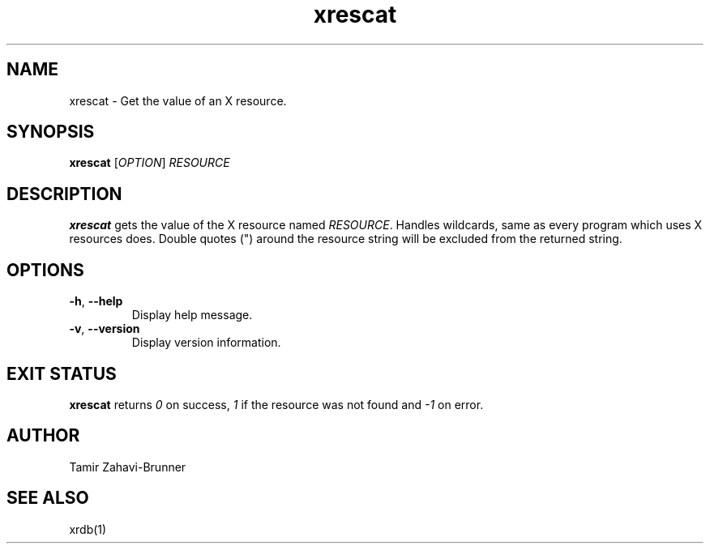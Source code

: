 .TH xrescat 1 "2018-01-27" "xrescat" "User Commands"
.SH NAME
xrescat \- Get the value of an X resource.
.SH SYNOPSIS
\fBxrescat\fP [\fR\fIOPTION\fR] \fR\fIRESOURCE\fR
.SH DESCRIPTION
\fBxrescat\fP gets the value of the X resource named
\fR\fIRESOURCE\fR. Handles wildcards, same as every program which
uses X resources does. Double quotes (") around the resource string
will be excluded from the returned string.
.SH OPTIONS
.PP
.IP "\fB\-h\fR, \fB\-\-help\fR"
Display help message.
.IP "\fB\-v\fR, \fB\-\-version\fR"
Display version information.
.SH EXIT STATUS
\fBxrescat\fP returns \fI0\fR on success, \fI1\fR if the resource
was not found and \fI-1\fR on error.
.SH AUTHOR
Tamir Zahavi-Brunner
.SH SEE ALSO
xrdb(1)
